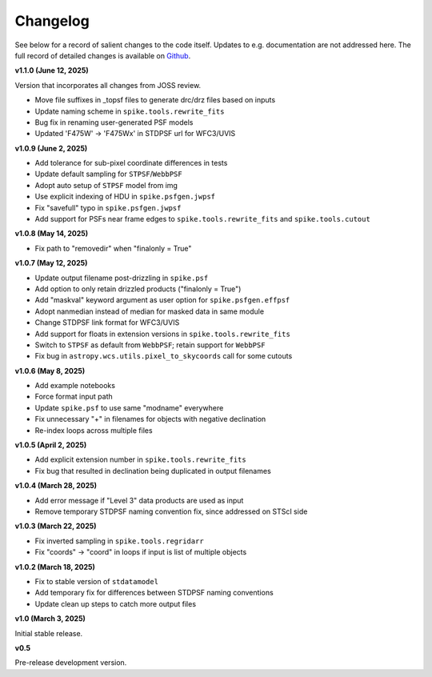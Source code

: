 .. _spike/changelog:

Changelog
=========

See below for a record of salient changes to the code itself. Updates to e.g. documentation are not addressed here. The full record of detailed changes is available on `Github <https://github.com/avapolzin/spike/commits/>`_.


**v1.1.0 (June 12, 2025)**

Version that incorporates all changes from JOSS review.

* Move file suffixes in _topsf files to generate drc/drz files based on inputs
* Update naming scheme in ``spike.tools.rewrite_fits``
* Bug fix in renaming user-generated PSF models
* Updated 'F475W' -> 'F475Wx' in STDPSF url for WFC3/UVIS 


**v1.0.9 (June 2, 2025)**

* Add tolerance for sub-pixel coordinate differences in tests
* Update default sampling for ``STPSF``/``WebbPSF``
* Adopt auto setup of ``STPSF`` model from img
* Use explicit indexing of HDU in ``spike.psfgen.jwpsf``
* Fix "savefull" typo in ``spike.psfgen.jwpsf``
* Add support for PSFs near frame edges to ``spike.tools.rewrite_fits`` and ``spike.tools.cutout``


**v1.0.8 (May 14, 2025)**

* Fix path to "removedir" when "finalonly = True"


**v1.0.7 (May 12, 2025)**

* Update output filename post-drizzling in ``spike.psf``
* Add option to only retain drizzled products ("finalonly = True")
* Add "maskval" keyword argument as user option for ``spike.psfgen.effpsf``
* Adopt nanmedian instead of median for masked data in same module
* Change STDPSF link format for WFC3/UVIS
* Add support for floats in extension versions in ``spike.tools.rewrite_fits``
* Switch to ``STPSF`` as default from ``WebbPSF``; retain support for ``WebbPSF``
* Fix bug in ``astropy.wcs.utils.pixel_to_skycoords`` call for some cutouts


**v1.0.6 (May 8, 2025)**

* Add example notebooks
* Force format input path
* Update ``spike.psf`` to use same "modname" everywhere
* Fix unnecessary "+" in filenames for objects with negative declination
* Re-index loops across multiple files


**v1.0.5 (April 2, 2025)**

* Add explicit extension number in ``spike.tools.rewrite_fits``
* Fix bug that resulted in declination being duplicated in output filenames


**v1.0.4 (March 28, 2025)**

* Add error message if "Level 3" data products are used as input
* Remove temporary STDPSF naming convention fix, since addressed on STScI side


**v1.0.3 (March 22, 2025)**

* Fix inverted sampling in ``spike.tools.regridarr``
* Fix "coords" -> "coord" in loops if input is list of multiple objects


**v1.0.2 (March 18, 2025)**

* Fix to stable version of ``stdatamodel``
* Add temporary fix for differences between STDPSF naming conventions
* Update clean up steps to catch more output files


**v1.0 (March 3, 2025)**

Initial stable release.


**v0.5**

Pre-release development version.